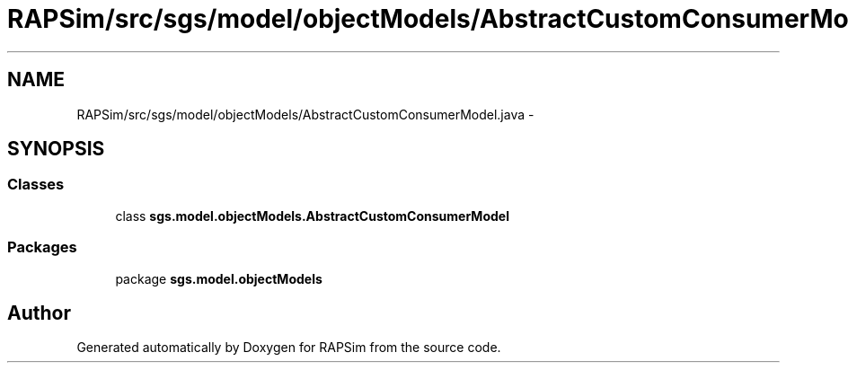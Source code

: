 .TH "RAPSim/src/sgs/model/objectModels/AbstractCustomConsumerModel.java" 3 "Wed Oct 28 2015" "Version 0.92" "RAPSim" \" -*- nroff -*-
.ad l
.nh
.SH NAME
RAPSim/src/sgs/model/objectModels/AbstractCustomConsumerModel.java \- 
.SH SYNOPSIS
.br
.PP
.SS "Classes"

.in +1c
.ti -1c
.RI "class \fBsgs\&.model\&.objectModels\&.AbstractCustomConsumerModel\fP"
.br
.in -1c
.SS "Packages"

.in +1c
.ti -1c
.RI "package \fBsgs\&.model\&.objectModels\fP"
.br
.in -1c
.SH "Author"
.PP 
Generated automatically by Doxygen for RAPSim from the source code\&.
